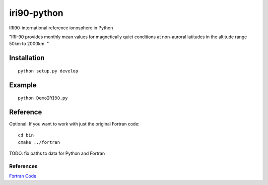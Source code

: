 =============
iri90-python
=============

IRI90-international reference ionosphere in Python

"IRI-90 provides monthly mean values for magnetically quiet
conditions at non-auroral latitudes in the altitude range 50km to 2000km. "

.. image:: data/demoiri.png
    :alt: example IRI output

Installation
============
::

    python setup.py develop


Example
=======
::

	python DemoIRI90.py


Reference
=========
Optional: If you want to work with just the original Fortran code::

    cd bin
    cmake ../fortran

TODO: fix paths to data for Python and Fortran


References
----------
`Fortran Code <http://download.hao.ucar.edu/pub/stans/iri/iri90.f>`_
